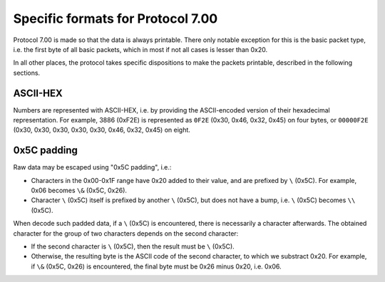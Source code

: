 Specific formats for Protocol 7.00
==================================

Protocol 7.00 is made so that the data is always printable.
There only notable exception for this is the basic packet type, i.e. the first
byte of all basic packets, which in most if not all cases is lesser
than 0x20.

In all other places, the protocol takes specific dispositions to make the
packets printable, described in the following sections.

.. _seven-ascii-hex:

ASCII-HEX
~~~~~~~~~

Numbers are represented with ASCII-HEX, i.e. by providing the ASCII-encoded
version of their hexadecimal representation. For example, 3886 (0xF2E) is
represented as ``0F2E`` (0x30, 0x46, 0x32, 0x45) on four bytes, or
``00000F2E`` (0x30, 0x30, 0x30, 0x30, 0x30, 0x46, 0x32, 0x45) on eight.

.. _seven-5c-padding:

0x5C padding
~~~~~~~~~~~~

Raw data may be escaped using "0x5C padding", i.e.:

* Characters in the 0x00-0x1F range have 0x20 added to their value, and
  are prefixed by ``\`` (0x5C). For example, 0x06 becomes ``\&`` (0x5C,
  0x26).
* Character ``\`` (0x5C) itself is prefixed by another ``\`` (0x5C),
  but does not have a bump, i.e. ``\`` (0x5C) becomes ``\\`` (0x5C).

When decode such padded data, if a ``\`` (0x5C) is encountered, there is
necessarily a character afterwards. The obtained character for the group of
two characters depends on the second character:

* If the second character is ``\`` (0x5C), then the result must be
  ``\`` (0x5C).
* Otherwise, the resulting byte is the ASCII code of the second character,
  to which we substract 0x20. For example, if ``\&`` (0x5C, 0x26) is
  encountered, the final byte must be 0x26 minus 0x20, i.e. 0x06.
